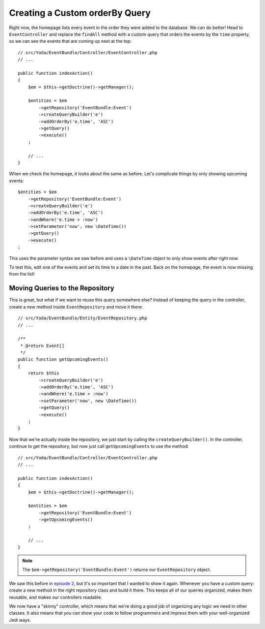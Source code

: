 Creating a Custom orderBy Query
===============================

Right now, the homepage lists every event in the order they were added to
the database. We can do better! Head to ``EventController`` and replace the
``findAll`` method with a custom query that orders the events by the ``time``
property, so we can see the events that are coming up next at the top::

    // src/Yoda/EventBundle/Controller/EventController.php
    // ...
    
    public function indexAction()
    {
        $em = $this->getDoctrine()->getManager();
    
        $entities = $em
            ->getRepository('EventBundle:Event')
            ->createQueryBuilder('e')
            ->addOrderBy('e.time', 'ASC')
            ->getQuery()
            ->execute()
        ;

        // ...
    }

When we check the homepage, it looks about the same as before. Let's complicate
things by only showing upcoming events::

    $entities = $em
        ->getRepository('EventBundle:Event')
        ->createQueryBuilder('e')
        ->addOrderBy('e.time', 'ASC')
        ->andWhere('e.time > :now')
        ->setParameter('now', new \DateTime())
        ->getQuery()
        ->execute()
    ;

This uses the parameter syntax we saw before and uses a ``\DateTime`` object
to only show events after right now.

To test this, edit one of the events and set its time to a date in the past.
Back on the homepage, the event is now missing from the list!

Moving Queries to the Repository
--------------------------------

This is great, but what if we want to reuse this query somewhere else? Instead
of keeping the query in the controller, create a new method inside ``EventRepository``
and move it there::

    // src/Yoda/EventBundle/Entity/EventRepository.php
    // ...

    /**
     * @return Event[]
     */
    public function getUpcomingEvents()
    {
        return $this
            ->createQueryBuilder('e')
            ->addOrderBy('e.time', 'ASC')
            ->andWhere('e.time > :now')
            ->setParameter('now', new \DateTime())
            ->getQuery()
            ->execute()
        ;
    }

Now that we're actually inside the repository, we just start by calling the
``createQueryBuilder()``. In the controller, continue to get the repository,
but now just call ``getUpcomingEvents`` to use the method::

    // src/Yoda/EventBundle/Controller/EventController.php
    // ...

    public function indexAction()
    {
        $em = $this->getDoctrine()->getManager();

        $entities = $em
            ->getRepository('EventBundle:Event')
            ->getUpcomingEvents()
        ;

        // ...
    }

.. note::

    The ``$em->getRepository('EventBundle:Event')`` returns our ``EventRepository``
    object.

We saw this before in `episode 2`_, but it's so important that I wanted to show
it again. Whenever you have a custom query: create a new method in the right
repository class and build it there. This keeps all of our queries organized,
makes them reusable, and makes our controllers readable.

We now have a "skinny" controller, which means that we're doing a good job
of organizing any logic we need in other classes. It also means that you
can show your code to fellow programmers and impress them with your well-organized
Jedi ways.

.. _`episode 2`: http://knpuniversity.com/screencast/symfony2-ep2/repository
